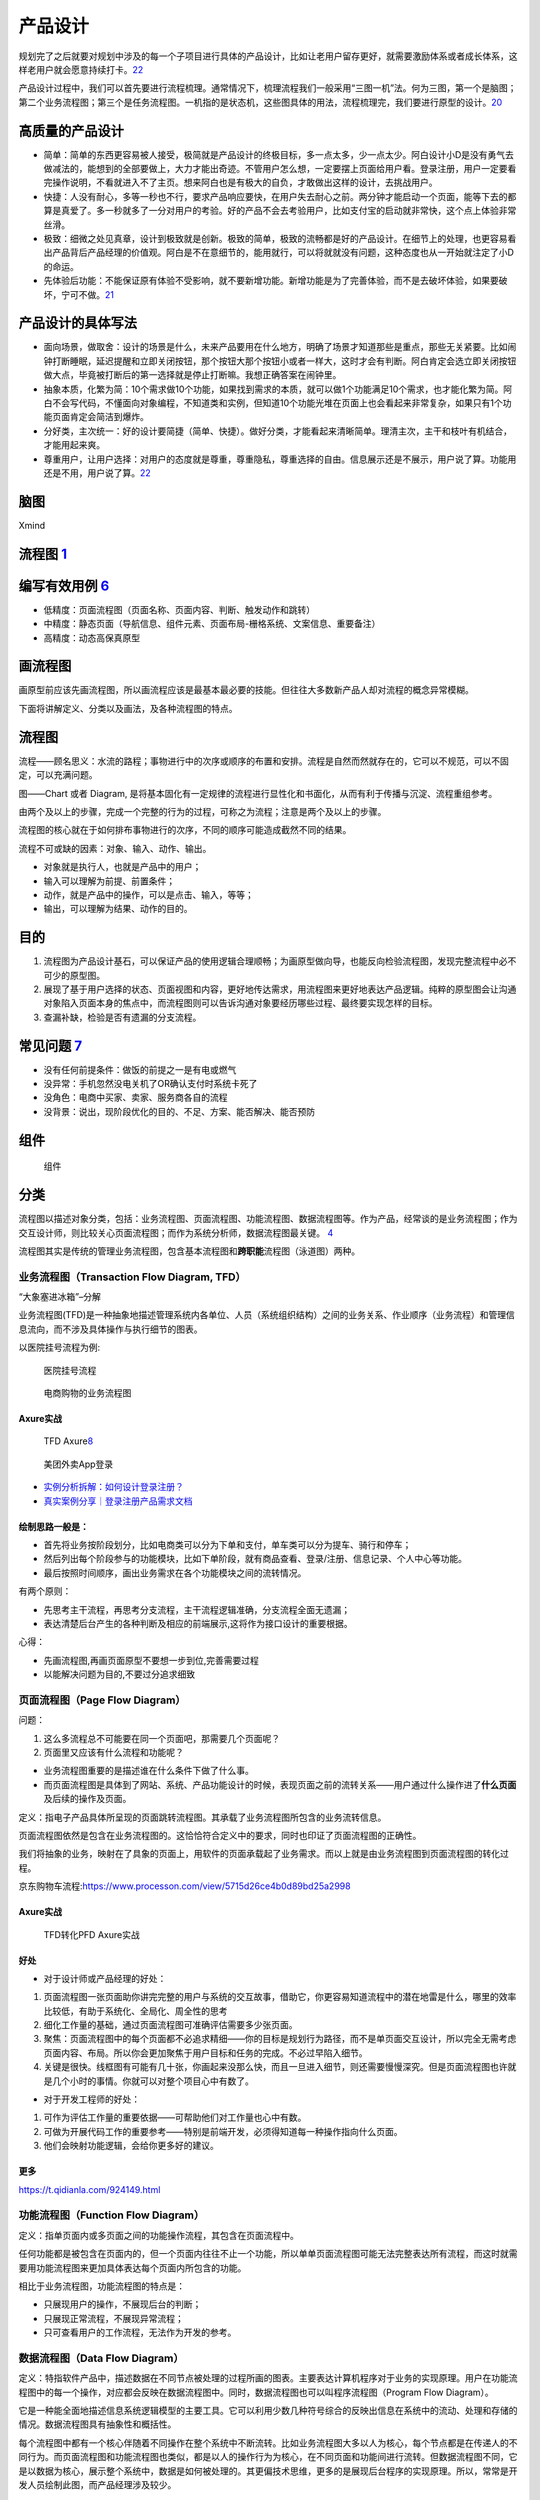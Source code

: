 
产品设计
========

规划完了之后就要对规划中涉及的每一个子项目进行具体的产品设计，比如让老用户留存更好，就需要激励体系或者成长体系，这样老用户就会愿意持续打卡。\ `22 <https://www.zhihu.com/question/321875211/answer/1559841500>`__

产品设计过程中，我们可以首先要进行流程梳理。通常情况下，梳理流程我们一般采用“三图一机”法。何为三图，第一个是脑图；第二个业务流程图；第三个是任务流程图。一机指的是状态机，这些图具体的用法，流程梳理完，我们要进行原型的设计。\ `20 <https://zhuanlan.zhihu.com/p/390949795>`__

高质量的产品设计
----------------

-  简单：简单的东西更容易被人接受，极简就是产品设计的终极目标，多一点太多，少一点太少。阿白设计小D是没有勇气去做减法的，能想到的全部要做上，大力才能出奇迹。不管用户怎么想，一定要摆上页面给用户看。登录注册，用户一定要看完操作说明，不看就进入不了主页。想来阿白也是有极大的自负，才敢做出这样的设计，去挑战用户。
-  快捷：人没有耐心，多等一秒也不行，要求产品响应要快，在用户失去耐心之前。两分钟才能启动一个页面，能等下去的都算是真爱了。多一秒就多了一分对用户的考验。好的产品不会去考验用户，比如支付宝的启动就非常快，这个点上体验非常丝滑。
-  极致：细微之处见真章，设计到极致就是创新。极致的简单，极致的流畅都是好的产品设计。在细节上的处理，也更容易看出产品背后产品经理的价值观。阿白是不在意细节的，能用就行，可以将就就没有问题，这种态度也从一开始就注定了小D的命运。
-  先体验后功能：不能保证原有体验不受影响，就不要新增功能。新增功能是为了完善体验，而不是去破坏体验，如果要破坏，宁可不做。\ `21 <https://zhuanlan.zhihu.com/p/388588810>`__

产品设计的具体写法
------------------

-  面向场景，做取舍：设计的场景是什么，未来产品要用在什么地方，明确了场景才知道那些是重点，那些无关紧要。比如闹钟打断睡眠，延迟提醒和立即关闭按钮，那个按钮大那个按钮小或者一样大，这时才会有判断。阿白肯定会选立即关闭按钮做大点，毕竟被打断后的第一选择就是停止打断嘛。我想正确答案在闹钟里。
-  抽象本质，化繁为简：10个需求做10个功能，如果找到需求的本质，就可以做1个功能满足10个需求，也才能化繁为简。阿白不会写代码，不懂面向对象编程，不知道类和实例，但知道10个功能光堆在页面上也会看起来非常复杂，如果只有1个功能页面肯定会简洁到爆炸。
-  分好类，主次统一：好的设计要简捷（简单、快捷）。做好分类，才能看起来清晰简单。理清主次，主干和枝叶有机结合，才能用起来爽。
-  尊重用户，让用户选择：对用户的态度就是尊重，尊重隐私，尊重选择的自由。信息展示还是不展示，用户说了算。功能用还是不用，用户说了算。\ `22 <https://www.zhihu.com/question/321875211/answer/1559841500>`__

脑图
----

Xmind

流程图 `1 <http://www.woshipm.com/pd/818876.html>`__
----------------------------------------------------

编写有效用例 `6 <https://www.yinxiang.com/everhub/note/f9ab87ee-73e6-4241-9428-9507cbfd007f>`__
-----------------------------------------------------------------------------------------------

-  低精度：页面流程图（页面名称、页面内容、判断、触发动作和跳转）
-  中精度：静态页面（导航信息、组件元素、页面布局-栅格系统、文案信息、重要备注）
-  高精度：动态高保真原型

画流程图
--------

画原型前应该先画流程图，所以画流程应该是最基本最必要的技能。但往往大多数新产品人却对流程的概念异常模糊。

下面将讲解定义、分类以及画法，及各种流程图的特点。

流程图
------

流程——顾名思义：水流的路程；事物进行中的次序或顺序的布置和安排。流程是自然而然就存在的，它可以不规范，可以不固定，可以充满问题。

图——Chart 或者 Diagram,
是将基本固化有一定规律的流程进行显性化和书面化，从而有利于传播与沉淀、流程重组参考。

由两个及以上的步骤，完成一个完整的行为的过程，可称之为流程；注意是两个及以上的步骤。

流程图的核心就在于如何排布事物进行的次序，不同的顺序可能造成截然不同的结果。

流程不可或缺的因素：对象、输入、动作、输出。

-  对象就是执行人，也就是产品中的用户；
-  输入可以理解为前提、前置条件；
-  动作，就是产品中的操作，可以是点击、输入，等等；
-  输出，可以理解为结果、动作的目的。

目的
----

1. 流程图为产品设计基石，可以保证产品的使用逻辑合理顺畅；为画原型做向导，也能反向检验流程图，发现完整流程中必不可少的原型图。
2. 展现了基于用户选择的状态、页面视图和内容，更好地传达需求，用流程图来更好地表达产品逻辑。纯粹的原型图会让沟通对象陷入页面本身的焦点中，而流程图则可以告诉沟通对象要经历哪些过程、最终要实现怎样的目标。
3. 查漏补缺，检验是否有遗漏的分支流程。

常见问题 `7 <https://www.zhihu.com/pub/reader/119980992/chapter/1284104609896828928>`__
---------------------------------------------------------------------------------------

-  没有任何前提条件：做饭的前提之一是有电或燃气
-  没异常：手机忽然没电关机了OR确认支付时系统卡死了
-  没角色：电商中买家、卖家、服务商各自的流程
-  没背景：说出，现阶段优化的目的、不足、方案、能否解决、能否预防

组件
----

.. figure:: ../img/flow_chart_part.png

   组件

分类
----

流程图以描述对象分类，包括：业务流程图、页面流程图、功能流程图、数据流程图等。作为产品，经常谈的是业务流程图；作为交互设计师，则比较关心页面流程图；而作为系统分析师，数据流程图最关键。
`4 <http://www.woshipm.com/pd/675174.html>`__

流程图其实是传统的管理业务流程图，包含基本流程图和\ **跨职能**\ 流程图（泳道图）两种。

业务流程图（Transaction Flow Diagram, TFD）
~~~~~~~~~~~~~~~~~~~~~~~~~~~~~~~~~~~~~~~~~~~

“大象塞进冰箱”–分解

业务流程图(TFD)是一种抽象地描述管理系统内各单位、人员（系统组织结构）之间的业务关系、作业顺序（业务流程）和管理信息流向，而不涉及具体操作与执行细节的图表。

以医院挂号流程为例:

.. figure:: ../img/hospital_flow.png

   医院挂号流程

.. _flow_chart_Axure:

.. figure:: ../img/service_flow_chart.jpg

   电商购物的业务流程图

Axure实战
^^^^^^^^^


.. figure:: ../img/flow_chart_axure.png

   TFD
   Axure\ `8 <https://www.bilibili.com/video/BV1WE411w7LW?from=search&seid=9895003283584993406>`__

.. figure:: ../img/meituan_login_flow.png

   美团外卖App登录

-  `实例分析拆解：如何设计登录注册？ <http://www.woshipm.com/pd/1229962.html>`__
-  `真实案例分享｜登录注册产品需求文档 <http://www.woshipm.com/pmd/358037.html>`__

绘制思路一般是：
^^^^^^^^^^^^^^^^

-  首先将业务按阶段划分，比如电商类可以分为下单和支付，单车类可以分为提车、骑行和停车；
-  然后列出每个阶段参与的功能模块，比如下单阶段，就有商品查看、登录/注册、信息记录、个人中心等功能。
-  最后按照时间顺序，画出业务需求在各个功能模块之间的流转情况。

有两个原则：

-  先思考主干流程，再思考分支流程，主干流程逻辑准确，分支流程全面无遗漏；
-  表达清楚后台产生的各种判断及相应的前端展示,这将作为接口设计的重要根据。

心得：

-  先画流程图,再画页面原型不要想一步到位,完善需要过程
-  以能解决问题为目的,不要过分追求细致

.. _axure实战-1:

页面流程图（Page Flow Diagram）
~~~~~~~~~~~~~~~~~~~~~~~~~~~~~~~

问题：

1. 这么多流程总不可能要在同一个页面吧，那需要几个页面呢？
2. 页面里又应该有什么流程和功能呢？

-  业务流程图重要的是描述谁在什么条件下做了什么事。
-  而页面流程图是具体到了网站、系统、产品功能设计的时候，表现页面之前的流转关系——用户通过什么操作进了\ **什么页面**\ 及后续的操作及页面。

定义：指电子产品具体所呈现的页面跳转流程图。其承载了业务流程图所包含的业务流转信息。

页面流程图依然是包含在业务流程图的。这恰恰符合定义中的要求，同时也印证了页面流程图的正确性。

我们将抽象的业务，映射在了具象的页面上，用软件的页面承载起了业务需求。而以上就是由业务流程图到页面流程图的转化过程。

京东购物车流程:https://www.processon.com/view/5715d26ce4b0d89bd25a2998


Axure实战
^^^^^^^^^

.. _flow_chart2page_Axure:

.. figure:: ../img/flowchart2page_axure.png

   TFD转化PFD Axure实战


好处
^^^^

-  对于设计师或产品经理的好处：

1. 页面流程图一张页面助你讲完完整的用户与系统的交互故事，借助它，你更容易知道流程中的潜在地雷是什么，哪里的效率比较低，有助于系统化、全局化、周全性的思考
2. 细化工作量的基础，通过页面流程图可准确评估需要多少张页面。
3. 聚焦：页面流程图中的每个页面都不必追求精细——你的目标是规划行为路径，而不是单页面交互设计，所以完全无需考虑页面内容、布局。所以你会更加聚焦于用户目标和任务的完成。不必过早陷入细节。
4. 关键是很快。线框图有可能有几十张，你画起来没那么快，而且一旦进入细节，则还需要慢慢深究。但是页面流程图也许就是几个小时的事情。你就可以对整个项目心中有数了。

-  对于开发工程师的好处：

1. 可作为评估工作量的重要依据——可帮助他们对工作量也心中有数。
2. 可做为开展代码工作的重要参考——特别是前端开发，必须得知道每一种操作指向什么页面。
3. 他们会映射功能逻辑，会给你更多好的建议。

更多
^^^^

https://t.qidianla.com/924149.html

功能流程图（Function Flow Diagram）
~~~~~~~~~~~~~~~~~~~~~~~~~~~~~~~~~~~

定义：指单页面内或多页面之间的功能操作流程，其包含在页面流程中。

任何功能都是被包含在页面内的，但一个页面内往往不止一个功能，所以单单页面流程图可能无法完整表达所有流程，而这时就需要用功能流程图来更加具体表达每个页面内所包含的功能。

相比于业务流程图，功能流程图的特点是：

-  只展现用户的操作，不展现后台的判断；
-  只展现正常流程，不展现异常流程；
-  只可查看用户的工作流程，无法作为开发的参考。

数据流程图（Data Flow Diagram）
~~~~~~~~~~~~~~~~~~~~~~~~~~~~~~~

定义：特指软件产品中，描述数据在不同节点被处理的过程所画的图表。主要表达计算机程序对于业务的实现原理。用户在功能流程图中的每一个操作，对应都会反映在数据流程图中。同时，数据流程图也可以叫程序流程图（Program
Flow Diagram）。

它是一种能全面地描述信息系统逻辑模型的主要工具。它可以利用少数几种符号综合的反映出信息在系统中的流动、处理和存储的情况。数据流程图具有抽象性和概括性。

每个流程图中都有一个核心伴随着不同操作在整个系统中不断流转。比如业务流程图大多以人为核心，每个节点都是在传递人的不同行为。而页面流程图和功能流程图也类似，都是以人的操作行为为核心，在不同页面和功能间进行流转。但数据流程图不同，它是以数据为核心，展示整个系统中，数据是如何被处理的。其更偏技术思维，更多的是展现后台程序的实现原理。所以，常常是开发人员绘制此图，而产品经理涉及较少。

理解业务
~~~~~~~~

分别展示了一个产品的业务流程、页面流程、功能流程和数据流程。从中可以发现，由业务到页面，再到功能，再到数据处理，是顺序拓展的。一个产品的页面或功能，不是凭空出现的，而是依据业务层的各个节点和流程进行设计的。这就是为什么在做产品设计时一定要先理解业务的原因。

尽量将业务、页面、功能和数据区分清楚，并且逐层递进，不要把多种类型的流程图混杂一起。这样反而会将思想搞得混乱。

颗粒度
------

流程图的细致程度。

我在画流程图时也常常会犹豫纠结，这个功能点用不用描写得更详细？这条分支用不用标出来？这个和服务器的交互事件用不用在流程图体现？等等这些问题，也都是产品经理在日常画图时会遇到的。

流程图的结构
------------

流程图中大致包含四种结构：顺序结构、条件结构（又称选择结构）、循环结构。基本上大多数流程图都是由这三种结构组成的。

线框图 `2 <https://www.bilibili.com/video/BV1254y1D7Ht?from=search&seid=14167562900175777805>`__
------------------------------------------------------------------------------------------------

-  线框图只需要使用线条、方框和灰阶色彩填充,是低保真设计图。
-  线框图主要呈现主体信息群,勾勒结构和布局,表达用户交互界面的主视觉和描述。
-  线框图是一种低保真且静态的呈现方式,产品经理通常使用纸笔来表达自己的想法。

包括:

1. 内容大纲:这个产品包含什么内容
2. 信息结构、布局:这个产品的内容怎么放
3. 用户交互界面:这个产品用户怎么操作

总体流程图
----------

.. figure:: ../img/whole_flow_chart.png

   简书APP总体流程图\ `10 <https://www.jianshu.com/p/e89e97858be1>`__

案例
----

分享购物车
~~~~~~~~~~

“发起者”角度

.. figure:: ../img/share_shopping.png

   流程图

节点分别是：
`3 <https://coffee.pmcaff.com/article/2714966199749760/pmcaff?utm_source=forum>`__

1. 用户是作为起点，来开始；
2. 抵达的第一个页面，是购物车；
3. 在购物车，有“一键分享”的按钮；
4. 点击完“一键分享”后，吊起商品选择确认页面；支持“取消”商品的勾选；
5. 用户点击确认后，吊起好友筛选列表；
6. 在好友筛选列表中，选中某一个特定的好友；弹出“确认”或“取消”按钮；
7. 用户点击“确认”后，则把之前选择好的商品商品列表发给Ta;

登录注册流程图 `4 <http://www.woshipm.com/pd/675174.html>`__
~~~~~~~~~~~~~~~~~~~~~~~~~~~~~~~~~~~~~~~~~~~~~~~~~~~~~~~~~~~~

.. figure:: ../img/login_flow_chart.png

   登录注册流程图

一个大的流程就是由许多小流程（一个流程一个小模块）组成，每个小流程（常用的，每个App流程基本改动不太大的）可反复使用，提高工作效率，这就有点像面向对象的封装思想。

泳道图
~~~~~~

可以理解为一种特殊的流程图，只不过泳道图会把部门和职能划分开。因此，泳道流程图是一种反映商业流程里，人与人或组织与组织之间关系的特殊图表。

泳道图的作用
^^^^^^^^^^^^

1. 泳道图在商业流程里，可以直观地反映出人与人之间的关系，令每个人清楚的掌握自己所负责的事项任务。
2. 对于企业而言，泳道图能够让工作部署更加流程，提升工作效率。
3. 有助于研究整个流程中，人与人，或者是工作小组和工作小组之间交接的动作

步骤
^^^^

1. 罗列出参与此流程不同人员的各自工作内容，并输入到泳道图的左侧或者上方。
2. 设计各个环节设计的流程图，并写入到各个泳道里。
3. 对着写步骤环节进行深入的探讨，并将他们放置于合适的泳道上。
4. 通过上述三步，基本给出了流程图的草稿，在此基础上再稍作调整即可完成。

示例：
------

招聘的流程\ `19 <https://juejin.cn/post/6923717340127297549>`__\ ：

.. figure:: ../img/hire_process.png

   招聘的流程
   泳道图展示\ `2 <https://www.bilibili.com/video/BV1254y1D7Ht?from=search&seid=14167562900175777805>`__

AI落地
~~~~~~

一个AI产品从需求到落地，大概需要经历以下环节：

**需求分析→数据采集→数据清洗→数据标注→训练迭代→测试验证→交付模型→生产环境部署**

常见的绘制流程图的工具
~~~~~~~~~~~~~~~~~~~~~~

（1）在线工具

-  ProcessOn：https://www.processon.com/
-  draw.io：https://www.draw.io/
-  excalidraw： https://excalidraw.com/

（2）客户端

-  Microsoft Visio
-  edraw亿图
-  xmind
-  omniGraffle（mac）
-  StarUML

更多图
------

-  用例图
-  信息架构图
-  线框图
-  实体关系图\ `5 <http://www.woshipm.com/pmd/3864.html>`__
-  产品结构图
-  蜘蛛图
-  气泡图
-  散布图

用例图 `11 <https://tangjie.me/blog/115.html>`__
~~~~~~~~~~~~~~~~~~~~~~~~~~~~~~~~~~~~~~~~~~~~~~~~

用例
^^^^

用例(Use
Case)是一种描述产品需求的方法，使用用例的方法来描述产品需求的过程就是用例模型，用例模型是由用例图和每一个用例的详细描述文档所组成的。在技术和产品的工作领域里都有用例模型的技能知识。技术人员的用例主要是为了方便在多名技术人员协同工作，或者技术人员任务交接时，让参与者更好的理解代码的逻辑结构。产品人员的用例主要是为了方便技术研发和功能测试时，让参与者更好的理解功能的逻辑。

用例起源和发展于软件时代的产品研发，后来被综合到UML规范之中，成为一种标准化的需求表述体系。虽然用例在软件研发和技术工作中应用的非常广泛，但是在互联网产品规划和设计中，并不经常使用，互联网产品的需求表达为了敏捷效率，\ **通常采用原型加产品需求文档**\ 。

用例图
^^^^^^

用例图并不是画成了图形的用例。用例图包含一组用例，每一个用例用椭圆表示，放置在矩形框中；矩形框表示整个系统。矩形框外画如图所示的小人，表示参与者。参与者不一定是人，可以是其它产品、软件或硬件等等。某一参与者与某一用例用线连起来，表示该参与者和该用例有交互。

.. figure:: ../img/use_func_pic.png

   用例图

许多人通过UML认识了用例，UML定义为展现用例的图形符号。UML并不是为描述用例定义书写格式的标准，因此许多人误认为这些图形符号就是用例本身；然而，图形符号只能给出最简单的一个或一组用例的概要。UML是用例图形符号最流行的标准，但是除了UML标准，用例也有其它的可选择的标准。

用例描述文档
^^^^^^^^^^^^

1. 用例名称：本用例的名称或者编号
2. 行为角色：参与或操作(执行)该用例的角色
3. 简要说明：简要的描述一下本用例的需求(作用和目的)
4. 前置条件：参与或操作(执行)本用例的前提条件，或者所处的状态
5. 后置条件：执行完毕后的结果或者状态

.. _information_infra:

信息架构图
~~~~~~~~~~

信息架构
^^^^^^^^


产品经理的工作需要设计业务架构、产品架构和信息架构。一个企业的业务架构决定了产品架构，产品架构决定了信息架构，是一个递进的关系。\ `14 <http://www.woshipm.com/pd/3236364.html>`__

.. figure:: ../img/information_structure_flowchart.png

   信息架构处于位置

设计里面非常关键的就是信息架构。信息架构最主要的就是把一些核心任务给突出出来。根据你的用户画像，你要知道用户最核心的任务是哪些，根据这些核心任务再去排列组合你的信息架构。参考《信息架构，超越WEB设计》\ `13 <http://www.woshipm.com/pmd/3024508.html>`__

.. figure:: ../img/information_infra.png

   信息架构

信息架构完成之后，我们就要做具体的设计。设计要遵从设计规范。安卓也、
iOS也好，或者是各个公司都会有自己的设计规范，这都是最优秀的、最有经验的设计师输出的，所以如果我们能够遵照设计规范来做我们的设计，就一定是比较不错的一个设计了。
`9 <https://www.zhihu.com/question/311376037/answer/1628258822>`__

产品结构图
^^^^^^^^^^

《用户体验要素》中产品结构层处在中间的位置，正处在一个又抽象到具象的过渡阶段。\ `18 <http://www.woshipm.com/pd/2611357.html>`__

产品结构图是一种让产品经理通过思维导图的方式梳理思路的方法，通过这种方法可以明确产品有多少个频道、有多少个页面、页面有多少个功能模块、功能模块有多少个元素，逐步的将脑海里的想法明确梳理成结构。虽然这种方法能够明确产品的结构，但是这样的思维导图也就只有产品经理自己能够看懂，因为对于设计和技术人员这是一个抽象的表述方式，如果没有详细的讲解，是很难理解的。

产品结构图是将产品原型具体化的一种方式，只是罗列了产品的频道页面和功能，但是没有详细的进行推演，关于细化方面是否符合产品逻辑，是否符合用户体验，这些都是没有深思过的，因此我们接下来就要进行原型设计，开始具体的考虑可行性。\ `12 <https://tangjie.me/blog/113.html>`__

产品结构图是综合展示产品信息和功能逻辑的图表，简单说产品结构图就是产品原型的简化表达；而不只是产品功能结构图的简称\ `15 <http://www.woshipm.com/pmd/844937.html>`__

一个公式：功能结构图（骨架）+信息结构图（血肉）=产品结构图（产品原型简化版）\ `16 <http://www.woshipm.com/pd/2611357.html>`__

产品功能结构图
^^^^^^^^^^^^^^

在一款产品的设计过程中，功能结构图是必须的，信息结构图视产品和PM自身而定，通常我们初步确定了产品功能结构图（产品功能框架）之后才开始绘制产品信息结构图。

在产品设计流程中，产品功能结构图是产品概念化阶段的初期输出，产品结构图是产品概念化的尾期阶段输出物，

-  梳理需求，以鸟瞰的方式对整个产品页面中的功能结构形成一个直观的认识。
-  思考并明确产品的功能模块及其功能组成。\ `18 <http://www.woshipm.com/pd/2611357.html>`__
-  同时以产品结构图作为绘制原型的依据，可以避免我们在产品设计中边画边改，跳进死掐细节，不见森林的陷阱。\ `15 <http://www.woshipm.com/pmd/844937.html>`__

信息结构图
^^^^^^^^^^

信息结构：文章标题、发布时间、正文内容。\ `17 <https://tangjie.me/blog/213.html>`__

指脱离产品的实际页面，将产品的数据抽象出来，组合分类的图表。

作用：

-  帮助PM梳理复杂内容的信息组成，避免信息内容在展示过程中出现遗漏、混乱、重复；
-  作为开发工程师建立数据库的参考依据；

**脱离实际页面**\ ：将信息结构图完全按照页面的逻辑顺序来进行分类组合，严格意义上来说，这种图表不是一份合格的信息结构图。\ `16 <http://www.woshipm.com/pd/2611357.html>`__

.. figure:: ../img/information_structure.png

   信息结构图

如何绘制呢？

功能结构图绘制完之后，需要思考一个问题，在这些场景中，涉及到了哪些对象，如果对编程有了解的朋友应该知道基于对象的编程思维，万物皆是对象~\ `18 <http://www.woshipm.com/pd/2611357.html>`__

综合起来
~~~~~~~~

示例：

.. figure:: ../img/product_infra_eg.png

   某产品的产品结构图

如上图示例，“活动大全”的产品结构依次是：产品 -> 频道 -> 页面 -> 页面元素
-> 操作 ->
元素。我们换一个角度观看示例，产品结构图实际上就是一种结构化的产品原型。这样做的目的就是梳理产品结构逻辑，让我们清楚的知道产品有几个频道，频道下面有没有子频道或者有多少个页面，这些页面里又有哪些功能模块，这些功能模块里又有哪些元素。

评审
----

产品设计出来以后，需要经过产品小组的内部评审，产品小组内部评审以后，就要由整个产品和研发团队和测试团队评审。

评审什么？评审就是研发人员看功能点实现难度怎么样、实现周期是怎么样的。测试阶段会根据整个产品功能的需求，从测试的角度，去写一些测试的案例，然后帮助你在产品上线之前使产品达到一个交付的状态，而不是一上线所有的东西都是bug。\ `22 <https://www.zhihu.com/question/321875211/answer/1559841500>`__
